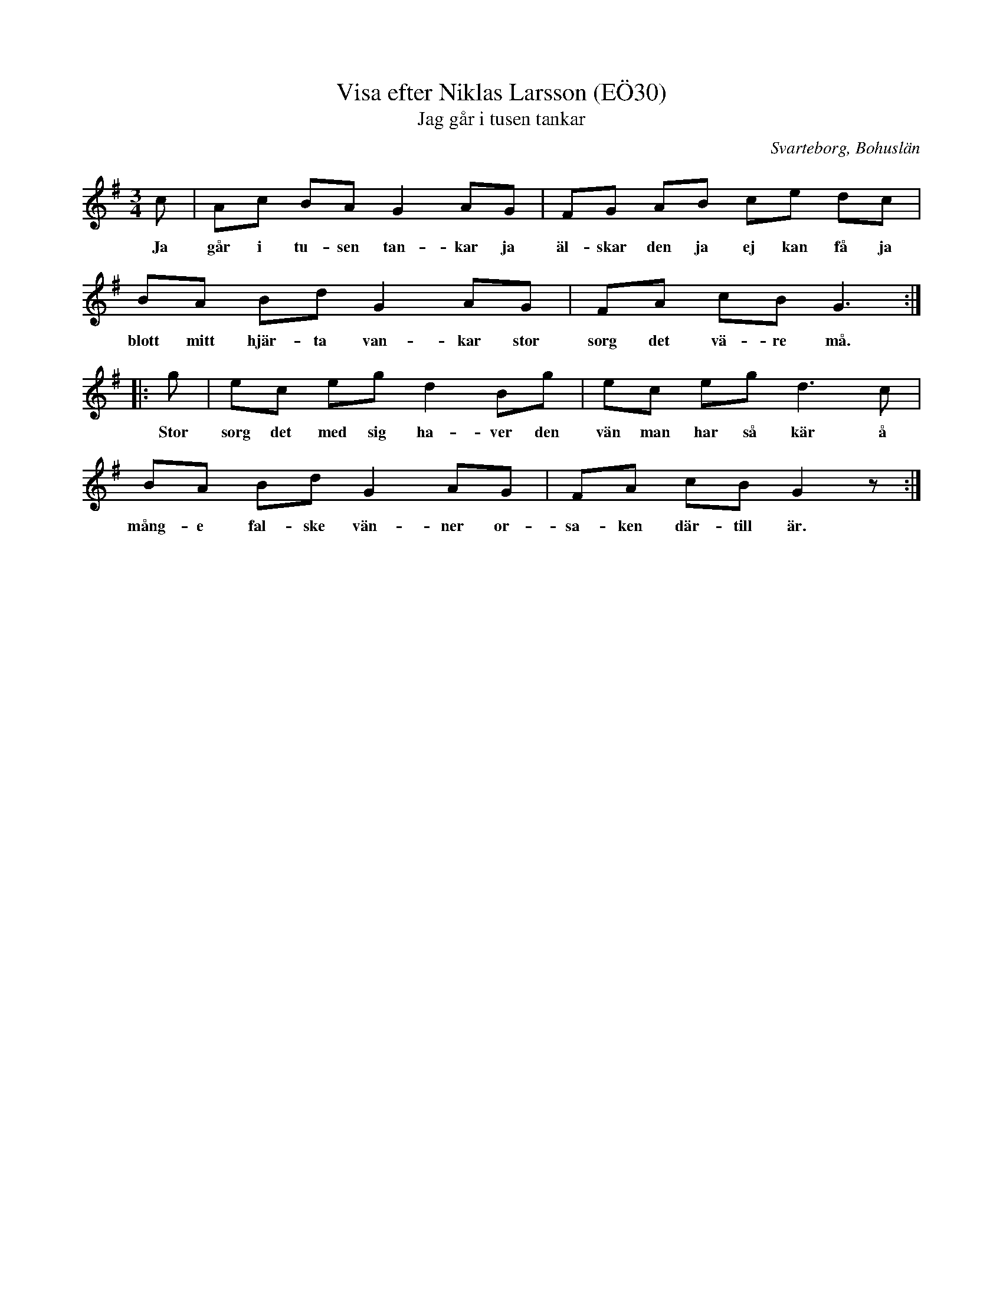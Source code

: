 %%abc-charset utf-8

X:30
T:Visa efter Niklas Larsson (EÖ30)
T:Jag går i tusen tankar
S:efter Niklas Larsson
B:EÖ, nr 30
B:Jämför SMUS - katalog Upprop 26 bild 39 (annan melodi) och Jeg går i tusind tanker (Hakon Grüner-Nielsen)
O:Svarteborg, Bohuslän
R:Visa
Z:Nils L
M:3/4
L:1/8
Q: 80
%%printtempo 0
K: G
c | Ac BA G2 AG | FG AB ce dc | BA Bd G2 AG | FA cB2< G2 ::
w: Ja går i tu-sen tan-kar ja äl-skar den ja ej kan få ja blott mitt hjär-ta van-kar stor sorg det vä-re må.
g | ec eg d2 Bg | ec eg2< d2c | BA Bd G2 AG | FA cB G2z :|
w: Stor sorg det med sig ha-ver den vän man har så kär å mång-e fal-ske vän-ner or-sa-ken där-till är.

